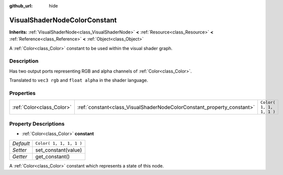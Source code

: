 :github_url: hide

.. DO NOT EDIT THIS FILE!!!
.. Generated automatically from Godot engine sources.
.. Generator: https://github.com/godotengine/godot/tree/3.5/doc/tools/make_rst.py.
.. XML source: https://github.com/godotengine/godot/tree/3.5/doc/classes/VisualShaderNodeColorConstant.xml.

.. _class_VisualShaderNodeColorConstant:

VisualShaderNodeColorConstant
=============================

**Inherits:** :ref:`VisualShaderNode<class_VisualShaderNode>` **<** :ref:`Resource<class_Resource>` **<** :ref:`Reference<class_Reference>` **<** :ref:`Object<class_Object>`

A :ref:`Color<class_Color>` constant to be used within the visual shader graph.

Description
-----------

Has two output ports representing RGB and alpha channels of :ref:`Color<class_Color>`.

Translated to ``vec3 rgb`` and ``float alpha`` in the shader language.

Properties
----------

+---------------------------+------------------------------------------------------------------------+-------------------------+
| :ref:`Color<class_Color>` | :ref:`constant<class_VisualShaderNodeColorConstant_property_constant>` | ``Color( 1, 1, 1, 1 )`` |
+---------------------------+------------------------------------------------------------------------+-------------------------+

Property Descriptions
---------------------

.. _class_VisualShaderNodeColorConstant_property_constant:

- :ref:`Color<class_Color>` **constant**

+-----------+-------------------------+
| *Default* | ``Color( 1, 1, 1, 1 )`` |
+-----------+-------------------------+
| *Setter*  | set_constant(value)     |
+-----------+-------------------------+
| *Getter*  | get_constant()          |
+-----------+-------------------------+

A :ref:`Color<class_Color>` constant which represents a state of this node.

.. |virtual| replace:: :abbr:`virtual (This method should typically be overridden by the user to have any effect.)`
.. |const| replace:: :abbr:`const (This method has no side effects. It doesn't modify any of the instance's member variables.)`
.. |vararg| replace:: :abbr:`vararg (This method accepts any number of arguments after the ones described here.)`
